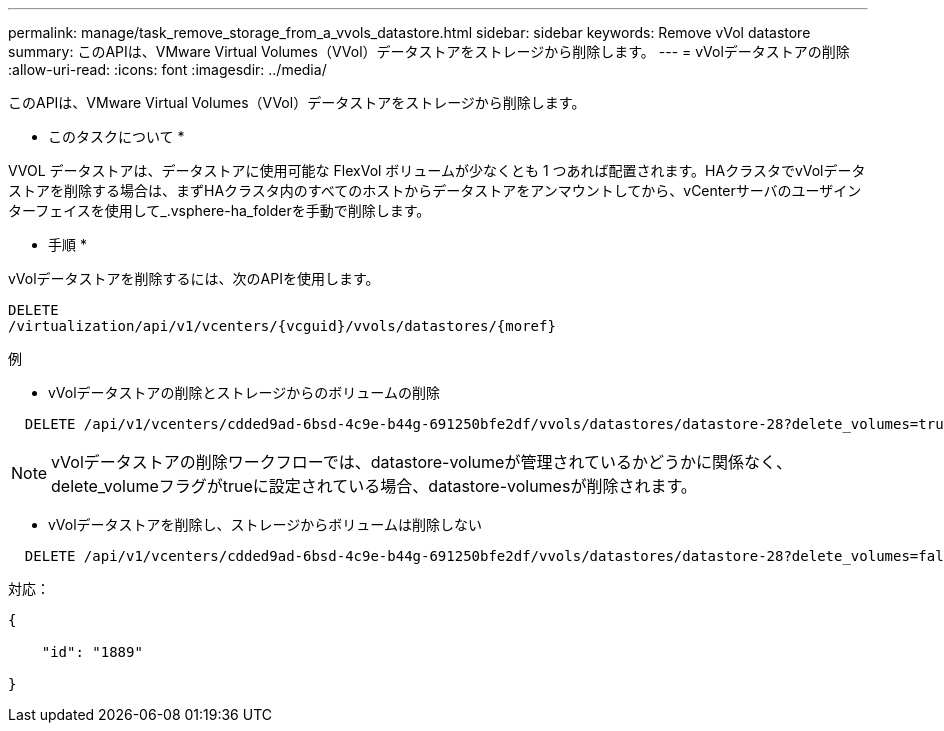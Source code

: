 ---
permalink: manage/task_remove_storage_from_a_vvols_datastore.html 
sidebar: sidebar 
keywords: Remove vVol datastore 
summary: このAPIは、VMware Virtual Volumes（VVol）データストアをストレージから削除します。 
---
= vVolデータストアの削除
:allow-uri-read: 
:icons: font
:imagesdir: ../media/


[role="lead"]
このAPIは、VMware Virtual Volumes（VVol）データストアをストレージから削除します。

* このタスクについて *

VVOL データストアは、データストアに使用可能な FlexVol ボリュームが少なくとも 1 つあれば配置されます。HAクラスタでvVolデータストアを削除する場合は、まずHAクラスタ内のすべてのホストからデータストアをアンマウントしてから、vCenterサーバのユーザインターフェイスを使用して_.vsphere-ha_folderを手動で削除します。

* 手順 *

vVolデータストアを削除するには、次のAPIを使用します。

[listing]
----
DELETE
​/virtualization​/api​/v1​/vcenters​/{vcguid}​/vvols​/datastores​/{moref}
----
例

* vVolデータストアの削除とストレージからのボリュームの削除


[listing]
----
  DELETE /api/v1/vcenters/cdded9ad-6bsd-4c9e-b44g-691250bfe2df/vvols/datastores/datastore-28?delete_volumes=true
----

NOTE: vVolデータストアの削除ワークフローでは、datastore-volumeが管理されているかどうかに関係なく、delete_volumeフラグがtrueに設定されている場合、datastore-volumesが削除されます。

* vVolデータストアを削除し、ストレージからボリュームは削除しない


[listing]
----
  DELETE /api/v1/vcenters/cdded9ad-6bsd-4c9e-b44g-691250bfe2df/vvols/datastores/datastore-28?delete_volumes=false
----
対応：

[listing]
----
{

    "id": "1889"

}
----